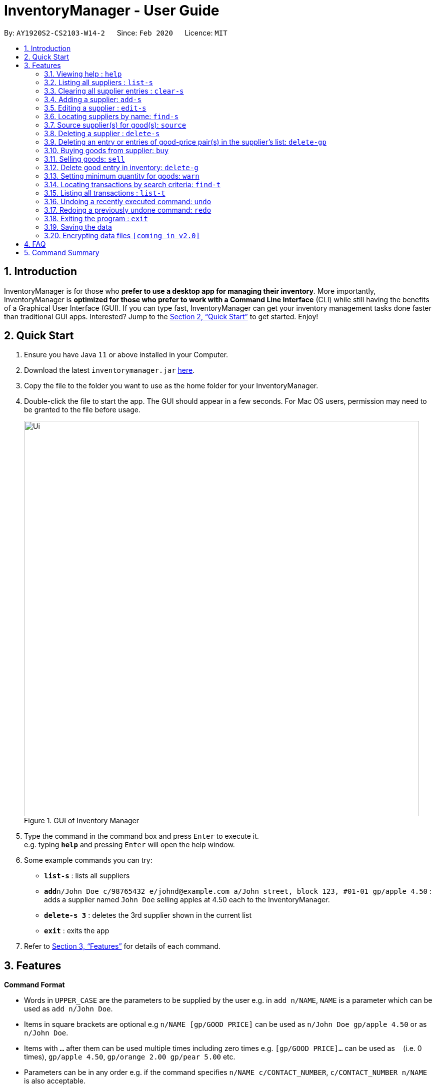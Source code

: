 = InventoryManager  - User Guide
:site-section: UserGuide
:toc:
:toc-title:
:toc-placement: preamble
:sectnums:
:imagesDir: images
:stylesDir: stylesheets
:xrefstyle: full
:experimental:
ifdef::env-github[]
:tip-caption: :bulb:
:note-caption: :information_source:
endif::[]
:repoURL: https://github.com/AY1920S2-CS2103-W14-2/main

By: `AY1920S2-CS2103-W14-2`      Since: `Feb 2020`      Licence: `MIT`

== Introduction

InventoryManager is for those who *prefer to use a desktop app for managing their inventory*. More importantly, InventoryManager is *optimized for those who prefer to work with a Command Line Interface* (CLI) while still having the benefits of a Graphical User Interface (GUI). If you can type fast, InventoryManager can get your inventory management tasks done faster than traditional GUI apps. Interested? Jump to the <<Quick Start>> to get started. Enjoy!

== Quick Start

.  Ensure you have Java `11` or above installed in your Computer.
.  Download the latest `inventorymanager.jar` link:{repoURL}/releases[here].
.  Copy the file to the folder you want to use as the home folder for your InventoryManager.
.  Double-click the file to start the app. The GUI should appear in a few seconds. For Mac OS users, permission may need to be granted to the file before usage.
+
.GUI of Inventory Manager
image::Ui.png[width="790"]
+
.  Type the command in the command box and press kbd:[Enter] to execute it. +
e.g. typing *`help`* and pressing kbd:[Enter] will open the help window.
.  Some example commands you can try:

* *`list-s`* : lists all suppliers
* **`add`**`n/John Doe c/98765432 e/johnd@example.com a/John street, block 123, #01-01 gp/apple 4.50` : adds a supplier named `John Doe` selling apples at 4.50 each to the InventoryManager.
* **`delete-s 3`** : deletes the 3rd supplier shown in the current list
* *`exit`* : exits the app

.  Refer to <<Features>> for details of each command.

[[Features]]
== Features

====
*Command Format*

* Words in `UPPER_CASE` are the parameters to be supplied by the user e.g. in `add n/NAME`, `NAME` is a parameter which can be used as `add n/John Doe`.
* Items in square brackets are optional e.g `n/NAME [gp/GOOD PRICE]` can be used as `n/John Doe gp/apple 4.50` or as `n/John Doe`.
* Items with `…`​ after them can be used multiple times including zero times e.g. `[gp/GOOD PRICE]...` can be used as `{nbsp}` (i.e. 0 times), `gp/apple 4.50`, `gp/orange 2.00 gp/pear 5.00` etc.
* Parameters can be in any order e.g. if the command specifies `n/NAME c/CONTACT_NUMBER`, `c/CONTACT_NUMBER n/NAME` is also acceptable.
* For parameters where only one value is expected, only the last specified value will be taken e.g. `c/12345 c/54321` will use only `c/54321`.
* All dates follow the format `yyyy-MM-dd`
====

=== Viewing help : `help`
To view the command usage or the command format of this application.

Format: `help`

An url link will be shown that linked to this page.

.Demo for `help` command
image::UG/help.png[width="790"]

=== Listing all suppliers : `list-s`

Shows a list of all suppliers in the inventory manager. +
Format: `list-s`

// end::delete[]
=== Clearing all supplier entries : `clear-s`

Clears all supplier entries from the address book. +
Format: `clear-s`

=== Adding a supplier: `add-s`

Adds a supplier to the inventory manager +
Format: `add n/NAME c/CONTACT_NUMBER e/EMAIL a/ADDRESS [gp/GOOD PRICE]...`

[TIP]
* A supplier can have any number of good-price pairs (including 0)
* Must include name, phone number, email, address.
* Repeated supplier will cause exception.

Examples:

* `add-s n/NTUC Fairprice Macpherson Mall c/6352 1728 e/MacphersonMall@NTUC Fairprice.com a/401, #02-22 MacPherson Rd, Macpherson Mall, 368125`
* `add-s n/NTUC Fairprice Macpherson Mall c/6352 1728 e/MacphersonMall@NTUC Fairprice.com a/401, #02-22 MacPherson Rd, Macpherson Mall, 368125 gp/banana 5 gp/tissue paper 0.55`

=== Editing a supplier : `edit-s`

Edits an existing supplier in the inventory manager. +
Format: `edit-s INDEX [n/NAME] [c/CONTACT_NUMBER] [e/EMAIL] [a/ADDRESS] [gp/GOOD PRICE]...`

****
* Edits the supplier at the specified `INDEX`. The index refers to the index number shown in the displayed supplier list. The index *must be a positive integer* 1, 2, 3, ...
* At least one of the optional fields must be provided.
* Existing values will be updated to the input values.
* If the entered good-price pair is not in the existing supplier's list, the entered good price pair will be stored in the supplier's list as a new good price pair.

[TIP]
You can add any number of good-price pairs to the existing suppliers at one time.
****

Examples:

* `edit-s 1 c/91234567 e/ColdStorageAtOrchard@example.com` +
Edits the contact number and email address of the 1st supplier to be `91234567` and `ColdStorageAtOrchard@example.com` respectively.
* `edit-s 2 gp/apple 5 gp/banana 10` +
The existing second supplier only has `apple` priced at `1` dollar. Hence, this command will edit the price of `apple` to `5` dollar and add the good price pair of `banana` into the supplier's good list.

=== Locating suppliers by name: `find-s`

Finds suppliers whose names contain any of the given keywords. +
Format: `find-s KEYWORD [MORE_KEYWORDS]`

****
* The search is case insensitive. e.g `ColdStorage` will match `coldstorage`
* The order of the keywords does not matter. e.g. `NTUC Fairprice` will match `Fairprice NTUC`
* Only the name is searched.
* Only full words will be matched e.g. `ColdStorage` will not match `ColdStorages`
* Suppliers matching at least one keyword will be returned (i.e. `OR` search). e.g. `Fairprice NTUC` will return `Macpherson NTUC`, `Fairprice Value Store`
****

[TIP]
* You can find multiple suppliers by input multiple keywords.
* You could use keywords instead of full names.

Examples:

* `find-s NTUC ColdStorage` +
Returns `NTUC Fairprice` and `ColdStorage Orchard`

=== Source supplier(s) for good(s): `source`

Source suppliers who sell goods with good names containing any of the given keywords. +
Format: `Source g/GOOD_NAME [g/MORE_GOOD_NAME]...`

****
* The search is case insensitive. e.g `apple` will match `APPLE`
* The keywords are referring to goods' names
* At least one good name must be included
* The order of the keywords does not matter. e.g. `Fuji Apple` will match `Apple Fuji`
* Only the good's name is searched.
* Only full words will be matched e.g. `apple` will not match `appl`
* Suppliers who sell goods with goods' names matching at least one keyword will be returned (i.e. `OR` search). e.g. `mango pie` will return suppliers selling `mango yogurt` and suppliers selling `apple pie`
****

[TIP]
* You can find multiple suppliers by input multiple goods' names.
* You could use keywords instead of full goods' names.
* You could source for suppliers selling different goods by using different keywords at one time.

Examples:

* `find-s NTUC ColdStorage` +
Returns `NTUC Fairprice` and `ColdStorage Orchard`

// tag::delete[]
=== Deleting a supplier : `delete-s`

Deletes the specified supplier from the address book. +
Format: `delete-s INDEX`

****
* The command will delete the supplier at the specified `INDEX`.
* The index refers to the index number shown in the displayed supplier list.
* The index *must be a positive integer* 1, 2, 3, ...
****

Examples:

* `list-s` +
`delete-s 2` +
Deletes the 2nd supplier in the inventory manager.
* `find-s NTUC` +
`delete-s 1` +
Deletes the 1st supplier with name containing `NTUC` in the inventory manager aftr filtering with the keyword `NTUC`.

=== Deleting an entry or entries of good-price pair(s) in the supplier's list: `delete-gp`

Deletes the specified good price pair(s) from supplier's list of good price pairs. +
Format: `delete-gp INDEX (must be a positive integer) g/GOOD_NAME [g/MORE_GOOD_NAME]...`

****
* The command will delete the good price pair(s) of supplier's list of good price pairs at the specified `INDEX`.
* The index refers to the index number shown in the displayed supplier list.
* The `index` *must be a positive integer* 1, 2, 3, ...
* You must enter the full names of the goods which are case sensitive
* You could delete one or more price good pairs from the supplier’s list by input one or more good’s names
* You must include at least one good name.
****

[TIP]
The command will display all good price pairs that could not be found or are successfully deleted at the end of command.

Examples:

* `delete-gp 1 g/apple g/orange (to delete two different goods)` +
Deletes the good price pairs of apple and orange in the 1st supplier's list of good price pairs.


//tag::buycommand[]
=== Buying goods from supplier: `buy`

Buys a batch of goods from a supplier in the contact list who stocks that product. The inventory manager cannot buy products in the following cases:

. The supplier has not been entered in the supplier list
. The supplier has not been registered to the good, as indicated by the "offers" section of each supplier

Format: `buy SUPPLIER_DISPLAY_INDEX g/GOOD_NAME q/QUANTITY`

Example:

* `buy 1 g/Apple q/4` +
Buys 4 apples from supplier at displayed index 1 in the supplier list.

[TIP]
If the good does not exist in the inventory, a new entry for that good will be created.

[CAUTION]
The maximum quantity of any good in the inventory is 999,999. Users are not allowed to buy quantities of goods that would cause that limit to be exceeded.
//end::buycommand[]

//tag::sellcommand[]
=== Selling goods: `sell`

Sells a particular goods from the inventory.

The inventory manager cannot sell products in the following cases:

. The good being sold does not exist in the inventory
. The quantity being sold is larger than the amount existing in the inventory

Format: `sell GOOD_DISPLAYED_INDEX q/QUANTITY p/PRICE`

Example:

* `sell 1 q/4 p/3.5` +
Sells 4 units of good at displayed index 1 in the inventory at $3.50 each.

[TIP]
The selling price can be specified to the nearest cent, or 2 decimal places maximum.

[TIP]
When the quantity in inventory reaches 0, the name of the good is not deleted for future reference or restocking.
This entry can be deleted using the `delete-g` command.
//end::sellcommand[]

//tag::deletegood[]

=== Delete good entry in inventory: `delete-g`
Deletes an entry for a good in the inventory.
The good to be deleted is at the displayed index shown in the middle inventory panel.
All of the good's quantity will be removed in the process.

Format: `delete-g INDEX`

Example:

* `delete-g 3`
The good entry at displayed index 3 will be removed, provided there is an entry at index 3.
//end::deletegood[]

// tag::setthreshold[]
=== Setting minimum quantity for goods: `warn`

Sets the minimum quantity threshold for a certain good.

When the quantity of the good is below the threshold, the quantity of the good will be mark with red color background
and rank higher up in the inventory list.

All goods under their threshold quantity will be shown before all goods above their threshold quantity.

Format: `warn INDEX q/MIN_QUANTITY`

Example:

* `warn 5 q/100` +
This sets the minimum quantity threshold for good at index 5 with an quantity of 100.

.Demo for `warn` command
image::UG/warn.png[width="790"]

[NOTE]
When a new good is added into the inventory, its minimum quantity threshold is set at 0.

// end::setthreshold[]

// tag::findtransaction[]

=== Locating transactions by search criteria: `find-t`

Display list of transactions that fulfills the given search criteria.

3 types of search criteria:

. transaction type
. supplier's name
. good's name

Format: `find-t [TRANSACTION TYPE] [n/NAME] [g/GOOD NAME]`;

.GUI before demo
image::UG/original.png[width="790"]

Example:

* Search by transaction type: +
`find-t buy` +
display all `buy` transactions.

NOTE: Currently, there are only two types of transaction: `buy` and `sell`. Type of transaction is case sensitive.

.Demo for `find-t` command that uses only [TRANSACTION TYPE] criteria
image::UG/find-t buy.png[width="790"]

* Search by `Name` of `Supplier`: +
`find-t n/alex bernice` +
display all transactions that related to `Alex` or `Bernice`.

****
* The search is case insensitive. e.g `bernice` will match `Bernice`
* The order of the keywords does not matter. e.g. `Bernice Yu` will match `Yu Bernice`
* Only the name is searched.
* Only full words will be matched e.g. `bernice` will not match `bernices`
* Supplier matching at least one keyword will be returned (i.e. `OR` search). e.g. `Alex Bernice` will return `Alex Yeoh`, `Bernice Yu`
****

.Demo for `find-t` command that uses only [NAME] criteria
image::UG/find-t name.png[width="790"]

* Search by `Good Name` of `Good`: +
`find-t g/apple noodle` +
display all transactions that related to `Apple` or `Noodle`.

.Demo for `find-t` command that uses only [GOOD NAME] criteria
image::UG/find-t good name.png[width="790"]

`Combination of criteria` +
Criteria can be combined to give a more constraint search.

Example:

* Search by transaction type and `GoodName` of `Good: +
`find-t buy n/apple noodle` +
display all `buy` transactions that is related to `Apple` or `Noodle`.

.Demo for `find-t` command that uses [TRANSACTION TYPE] and [GOOD NAME] criteria.
image::UG/combination.png[width="790"]

NOTE: The transaction related to `Noodle` is no longer shown as compare to search only by
`Good Name`, as that transaction is a sell transaction and does not fulfill the transaction type.

// end::findtransaction[]

// tag::listtransaction[]

=== Listing all transactions : `list-t`
Shows the list of transaction history in the inventory manager. +

Format: `list-t`

.Demo for `list-t` command
image::UG/list-t.png[width="790"]

// end::listtransaction[]

=== Undoing a recently executed command: `undo`

Removes changes from a recently executed command. Commands that only affect display e.g. find and list, and undo commands, will be ignored and the next command in line will be undone. +
Format: `undo`

=== Redoing a previously undone command: `redo`

Redoes changes undone by the most recent undo command. +
Format: `redo`

=== Exiting the program : `exit`

Exits the program. +
Format: `exit`

=== Saving the data

Inventory manager data are saved in the hard disk automatically after any command that changes the data. +
There is no need to save manually.

// tag::dataencryption[]
=== Encrypting data files `[coming in v2.0]`

For security concerns, all data will be encrypted by default.
// end::dataencryption[]

== FAQ

*Q*: How do I transfer my data to another Computer? +
*A*: Install the app in the other computer and overwrite the empty data file it creates with the file that contains the data of your previous InventoryManager folder.

== Command Summary

* *Adding a supplier* `add-s n/NAME c/PHONE e/EMAIL a/ADDRESS [gp/GOOD PRICE]…` +
e.g. `add-s n/NTUC Fairprice Macpherson Mall c/6352 1728 e/MacphersonMall@NTUC Fairprice.com a/401, #02-22 MacPherson Rd, Macpherson Mall, 368125 gp/banana 5 gp/tissue paper 0.55`
* *Listing all suppliers* : `list-s`
* *Clearing all supplier entries* : `clear-s`
* *Deleting a supplier* : `delete-s INDEX (must be a positive integer)` +
e.g. `delete-s 1`
* *Deleting an entry or entries of good-price pair(s) in the supplier’s list* : `delete-gp INDEX (must be a positive integer) g/GOOD_NAME [g/MORE_GOOD_NAME]...` +
e.g. `delete-gp 1 g/apple g/orange (to delete two different goods)`
* *Editing a supplier* : `edit-s INDEX (must be a positive integer) [n/NAME] [c/PHONE] [e/EMAIL] [a/ADDRESS] [gp/GOOD_PRICE_PAIR]…` +
e.g. `edit-s 1 c/63865586 gp/Watermelon 10`
* *Locating suppliers by name* : `find-s KEYWORD [MORE_KEYWORD]…` +
e.g. `Find-s NTUC ColdStorage`
* *Source supplier(s) for good(s)*: `Source g/GOOD_NAME [g/MORE_GOOD_NAME]...` +
e.g. `/source banana apple`
* *Buy goods*: `buy n/SUPPLIER_NAME g/GOOD_NAME q/QUANTITY x/EXPIRY_DATE d/TRANSACTION_DATE` +
e.g. `buy n/Dave g/apple q/4`
* *Sell goods*: `sell g/GOOD_NAME q/QUANTITY d/TRANSACTION_DATE` +
e.g. `sell g/apple q/4`
* *Set minimum threshold quantity for goods*: `warn INDEX q/MIN_QUANTITY`
* *List expiring goods*: `list-e`
* *List transaction history*: `list-t`
* *Find transaction*: `find-t [TRANSACTION TYPE][NAME][GOOD NAME]`
* *Clear transaction history*: `clear-t`
* *Undo*: `undo`
* *Redo*: `redo`
* *Help* : `help`

